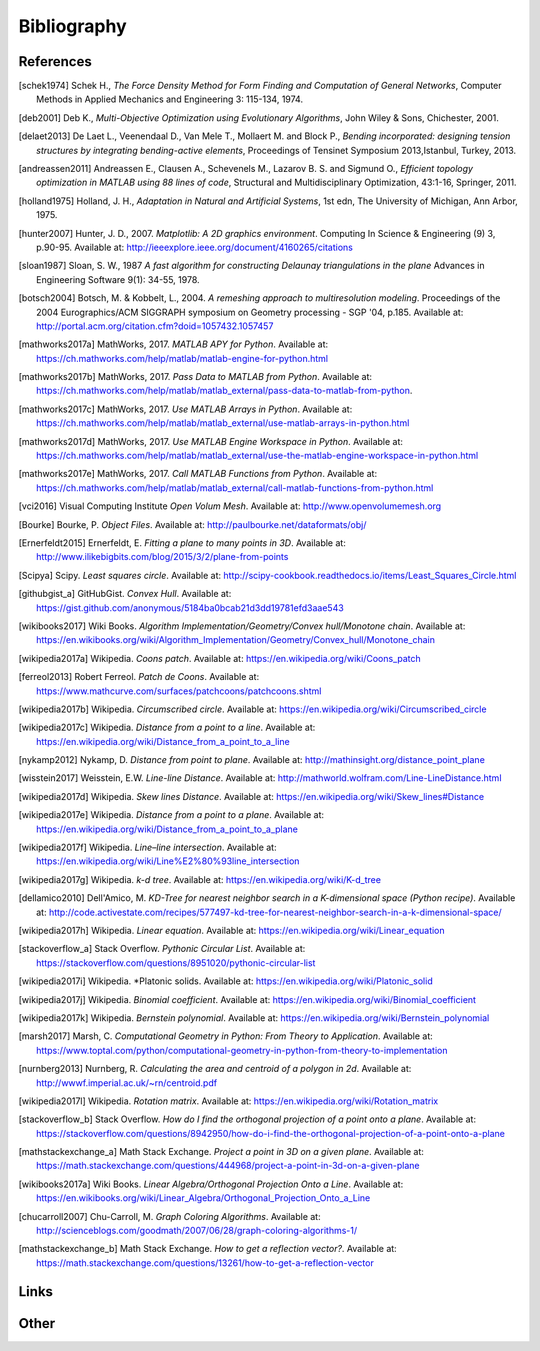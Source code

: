 .. _bibliography:

********************************************************************************
Bibliography
********************************************************************************

References
==========

.. [schek1974] Schek H., *The Force Density Method for Form Finding and Computation of General Networks*,
               Computer Methods in Applied Mechanics and Engineering 3: 115-134, 1974.

.. [deb2001] Deb K., *Multi-Objective Optimization using Evolutionary Algorithms*,
             John Wiley & Sons, Chichester, 2001.

.. [delaet2013] De Laet L., Veenendaal D., Van Mele T., Mollaert M. and Block P.,
                *Bending incorporated: designing tension structures by integrating bending-active elements*,
                Proceedings of Tensinet Symposium 2013,Istanbul, Turkey, 2013.

.. [andreassen2011] Andreassen E., Clausen A., Schevenels M., Lazarov B. S. and Sigmund O.,
                    *Efficient topology optimization in MATLAB using 88 lines of code*,
                    Structural and Multidisciplinary Optimization, 43:1-16, Springer, 2011.

.. [holland1975] Holland, J. H., *Adaptation in Natural and Artificial Systems*, 1st edn,
                 The University of Michigan, Ann Arbor, 1975.

.. [hunter2007] Hunter, J. D., 2007. *Matplotlib: A 2D graphics environment*. Computing In Science & Engineering (9) 3, p.90-95.
                Available at: http://ieeexplore.ieee.org/document/4160265/citations

.. [sloan1987] Sloan, S. W., 1987 *A fast algorithm for constructing Delaunay triangulations in the plane*
               Advances in Engineering Software 9(1): 34-55, 1978.

.. [botsch2004] Botsch, M. & Kobbelt, L., 2004. *A remeshing approach to multiresolution modeling*.
                Proceedings of the 2004 Eurographics/ACM SIGGRAPH symposium on Geometry processing - SGP '04, p.185.
                Available at: http://portal.acm.org/citation.cfm?doid=1057432.1057457



.. [mathworks2017a] MathWorks, 2017. *MATLAB APY for Python*.
                Available at: https://ch.mathworks.com/help/matlab/matlab-engine-for-python.html

.. [mathworks2017b] MathWorks, 2017. *Pass Data to MATLAB from Python*.
                Available at: https://ch.mathworks.com/help/matlab/matlab_external/pass-data-to-matlab-from-python.

.. [mathworks2017c] MathWorks, 2017. *Use MATLAB Arrays in Python*.
                Available at: https://ch.mathworks.com/help/matlab/matlab_external/use-matlab-arrays-in-python.html

.. [mathworks2017d] MathWorks, 2017. *Use MATLAB Engine Workspace in Python*.
                    Available at: https://ch.mathworks.com/help/matlab/matlab_external/use-the-matlab-engine-workspace-in-python.html

.. [mathworks2017e] MathWorks, 2017. *Call MATLAB Functions from Python*.
                    Available at: https://ch.mathworks.com/help/matlab/matlab_external/call-matlab-functions-from-python.html

.. [vci2016] Visual Computing Institute *Open Volum Mesh*.
             Available at: http://www.openvolumemesh.org

.. [Bourke] Bourke, P.   *Object Files*.
            Available at: http://paulbourke.net/dataformats/obj/

.. [Ernerfeldt2015] Ernerfeldt, E.   *Fitting a plane to many points in 3D*.
                    Available at: http://www.ilikebigbits.com/blog/2015/3/2/plane-from-points

.. [Scipya] Scipy.   *Least squares circle*.
            Available at: http://scipy-cookbook.readthedocs.io/items/Least_Squares_Circle.html

.. [githubgist_a] GitHubGist.   *Convex Hull*.
                  Available at: https://gist.github.com/anonymous/5184ba0bcab21d3dd19781efd3aae543

.. [wikibooks2017] Wiki Books.   *Algorithm Implementation/Geometry/Convex hull/Monotone chain*.
                  Available at: https://en.wikibooks.org/wiki/Algorithm_Implementation/Geometry/Convex_hull/Monotone_chain

.. [wikipedia2017a] Wikipedia.   *Coons patch*.
                  Available at: https://en.wikipedia.org/wiki/Coons_patch

.. [ferreol2013] Robert Ferreol.   *Patch de Coons*.
                  Available at: https://www.mathcurve.com/surfaces/patchcoons/patchcoons.shtml

.. [wikipedia2017b] Wikipedia.   *Circumscribed circle*.
                  Available at: https://en.wikipedia.org/wiki/Circumscribed_circle

.. [wikipedia2017c] Wikipedia.   *Distance from a point to a line*.
                  Available at: https://en.wikipedia.org/wiki/Distance_from_a_point_to_a_line

.. [nykamp2012] Nykamp, D.   *Distance from point to plane*.
                  Available at: http://mathinsight.org/distance_point_plane

.. [wisstein2017] Weisstein, E.W.   *Line-line Distance*.
                  Available at: http://mathworld.wolfram.com/Line-LineDistance.html

.. [wikipedia2017d] Wikipedia.   *Skew lines Distance*.
                  Available at: https://en.wikipedia.org/wiki/Skew_lines#Distance

.. [wikipedia2017e] Wikipedia.   *Distance from a point to a plane*.
                  Available at: https://en.wikipedia.org/wiki/Distance_from_a_point_to_a_plane

.. [wikipedia2017f] Wikipedia.   *Line–line intersection*.
                  Available at: https://en.wikipedia.org/wiki/Line%E2%80%93line_intersection

.. [wikipedia2017g] Wikipedia.   *k-d tree*.
                  Available at: https://en.wikipedia.org/wiki/K-d_tree

.. [dellamico2010] Dell'Amico, M.   *KD-Tree for nearest neighbor search in a K-dimensional space (Python recipe)*.
                  Available at: http://code.activestate.com/recipes/577497-kd-tree-for-nearest-neighbor-search-in-a-k-dimensional-space/

.. [wikipedia2017h] Wikipedia.   *Linear equation*.
                  Available at: https://en.wikipedia.org/wiki/Linear_equation

.. [stackoverflow_a] Stack Overflow.   *Pythonic Circular List*.
                  Available at: https://stackoverflow.com/questions/8951020/pythonic-circular-list

.. [wikipedia2017i] Wikipedia.   *Platonic solids.
                  Available at: https://en.wikipedia.org/wiki/Platonic_solid

.. [wikipedia2017j] Wikipedia.   *Binomial coefficient*.
                  Available at: https://en.wikipedia.org/wiki/Binomial_coefficient

.. [wikipedia2017k] Wikipedia.   *Bernstein polynomial*.
                  Available at: https://en.wikipedia.org/wiki/Bernstein_polynomial

.. [marsh2017] Marsh, C.   *Computational Geometry in Python: From Theory to Application*.
                  Available at: https://www.toptal.com/python/computational-geometry-in-python-from-theory-to-implementation

.. [nurnberg2013] Nurnberg, R.   *Calculating the area and centroid of a polygon in 2d*.
                  Available at: http://wwwf.imperial.ac.uk/~rn/centroid.pdf

.. [wikipedia2017l] Wikipedia.   *Rotation matrix*.
                  Available at: https://en.wikipedia.org/wiki/Rotation_matrix

.. [stackoverflow_b] Stack Overflow.   *How do I find the orthogonal projection of a point onto a plane*.
                  Available at: https://stackoverflow.com/questions/8942950/how-do-i-find-the-orthogonal-projection-of-a-point-onto-a-plane

.. [mathstackexchange_a] Math Stack Exchange.   *Project a point in 3D on a given plane*.
                  Available at: https://math.stackexchange.com/questions/444968/project-a-point-in-3d-on-a-given-plane

.. [wikibooks2017a] Wiki Books.   *Linear Algebra/Orthogonal Projection Onto a Line*.
                  Available at: https://en.wikibooks.org/wiki/Linear_Algebra/Orthogonal_Projection_Onto_a_Line

.. [chucarroll2007]  Chu-Carroll, M.   *Graph Coloring Algorithms*.
                  Available at: http://scienceblogs.com/goodmath/2007/06/28/graph-coloring-algorithms-1/

.. [mathstackexchange_b] Math Stack Exchange.   *How to get a reflection vector?*.
                  Available at: https://math.stackexchange.com/questions/13261/how-to-get-a-reflection-vector



Links
=====

.. * `Python 3: standard library <https://docs.python.org/3/library/index.html>`_
.. * `Python 3: how-to guides <https://docs.python.org/3/howto/index.html>`_
.. * `Code Like a Pythonista: Idiomatic Python <http://python.net/~goodger/projects/pycon/2007/idiomatic/handout.html>`_
.. * `Transforming Code into Beautiful, Idiomatic Python <https://gist.github.com/JeffPaine/6213790>`_
.. * `Python 3 Patterns, Recipes and Idioms <https://python-3-patterns-idioms-test.readthedocs.io/en/latest/>`_
.. * `What's New in Python 3 <https://docs.python.org/3.0/whatsnew/3.0.html>`_
.. * `The key differences between Python 2.7.x and Python 3.x with examples <http://sebastianraschka.com/Articles/2014_python_2_3_key_diff.html>`_
.. * `Should I use Python 2 or Python 3 for my development activity? <https://wiki.python.org/moin/Python2orPython3>`_
.. * `Python Reference (The Right Way) <http://python-reference.readthedocs.io/en/latest/index.html>`_


Other
=====
